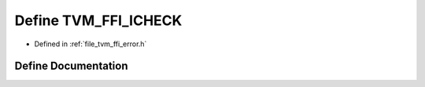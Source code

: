 .. _exhale_define_error_8h_1a6c01470f76c6437edf93ac668ea6242a:

Define TVM_FFI_ICHECK
=====================

- Defined in :ref:`file_tvm_ffi_error.h`


Define Documentation
--------------------


.. doxygendefine:: TVM_FFI_ICHECK
   :project: tvm-ffi